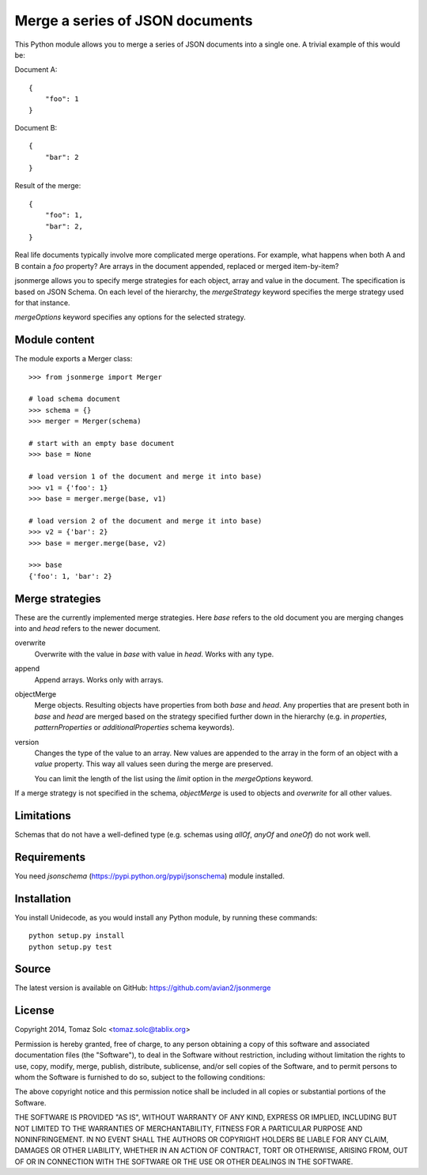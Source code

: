 Merge a series of JSON documents
================================

This Python module allows you to merge a series of JSON documents into a
single one. A trivial example of this would be:

Document A::

    {
        "foo": 1
    }

Document B::

    {
        "bar": 2
    }

Result of the merge::

    {
        "foo": 1,
        "bar": 2,
    }

Real life documents typically involve more complicated merge operations.
For example, what happens when both A and B contain a *foo* property? Are
arrays in the document appended, replaced or merged item-by-item?

jsonmerge allows you to specify merge strategies for each object, array and
value in the document. The specification is based on JSON Schema. On each
level of the hierarchy, the *mergeStrategy* keyword specifies the merge
strategy used for that instance.

*mergeOptions* keyword specifies any options for the selected strategy.


Module content
--------------

The module exports a Merger class::

    >>> from jsonmerge import Merger

    # load schema document
    >>> schema = {}
    >>> merger = Merger(schema)

    # start with an empty base document
    >>> base = None

    # load version 1 of the document and merge it into base)
    >>> v1 = {'foo': 1}
    >>> base = merger.merge(base, v1)

    # load version 2 of the document and merge it into base)
    >>> v2 = {'bar': 2}
    >>> base = merger.merge(base, v2)

    >>> base
    {'foo': 1, 'bar': 2}


Merge strategies
----------------

These are the currently implemented merge strategies. Here *base* refers to
the old document you are merging changes into and *head* refers to the
newer document.

overwrite
  Overwrite with the value in *base* with value in *head*. Works with any
  type.

append
  Append arrays. Works only with arrays.

objectMerge
  Merge objects. Resulting objects have properties from both *base* and
  *head*. Any properties that are present both in *base* and *head* are
  merged based on the strategy specified further down in the hierarchy
  (e.g. in *properties*, *patternProperties* or *additionalProperties*
  schema keywords).

version
  Changes the type of the value to an array. New values are appended to the
  array in the form of an object with a *value* property. This way all
  values seen during the merge are preserved.

  You can limit the length of the list using the *limit* option in the
  *mergeOptions* keyword.

If a merge strategy is not specified in the schema, *objectMerge* is used
to objects and *overwrite* for all other values.


Limitations
-----------

Schemas that do not have a well-defined type (e.g. schemas using *allOf*,
*anyOf* and *oneOf*) do not work well.


Requirements
------------

You need *jsonschema* (https://pypi.python.org/pypi/jsonschema) module
installed.


Installation
------------

You install Unidecode, as you would install any Python module, by running
these commands::

    python setup.py install
    python setup.py test


Source
------

The latest version is available on GitHub: https://github.com/avian2/jsonmerge


License
-------

Copyright 2014, Tomaz Solc <tomaz.solc@tablix.org>

Permission is hereby granted, free of charge, to any person obtaining a copy
of this software and associated documentation files (the "Software"), to deal
in the Software without restriction, including without limitation the rights
to use, copy, modify, merge, publish, distribute, sublicense, and/or sell
copies of the Software, and to permit persons to whom the Software is
furnished to do so, subject to the following conditions:

The above copyright notice and this permission notice shall be included in
all copies or substantial portions of the Software.

THE SOFTWARE IS PROVIDED "AS IS", WITHOUT WARRANTY OF ANY KIND, EXPRESS OR
IMPLIED, INCLUDING BUT NOT LIMITED TO THE WARRANTIES OF MERCHANTABILITY,
FITNESS FOR A PARTICULAR PURPOSE AND NONINFRINGEMENT. IN NO EVENT SHALL THE
AUTHORS OR COPYRIGHT HOLDERS BE LIABLE FOR ANY CLAIM, DAMAGES OR OTHER
LIABILITY, WHETHER IN AN ACTION OF CONTRACT, TORT OR OTHERWISE, ARISING FROM,
OUT OF OR IN CONNECTION WITH THE SOFTWARE OR THE USE OR OTHER DEALINGS IN
THE SOFTWARE.

..
    vim: tw=75
